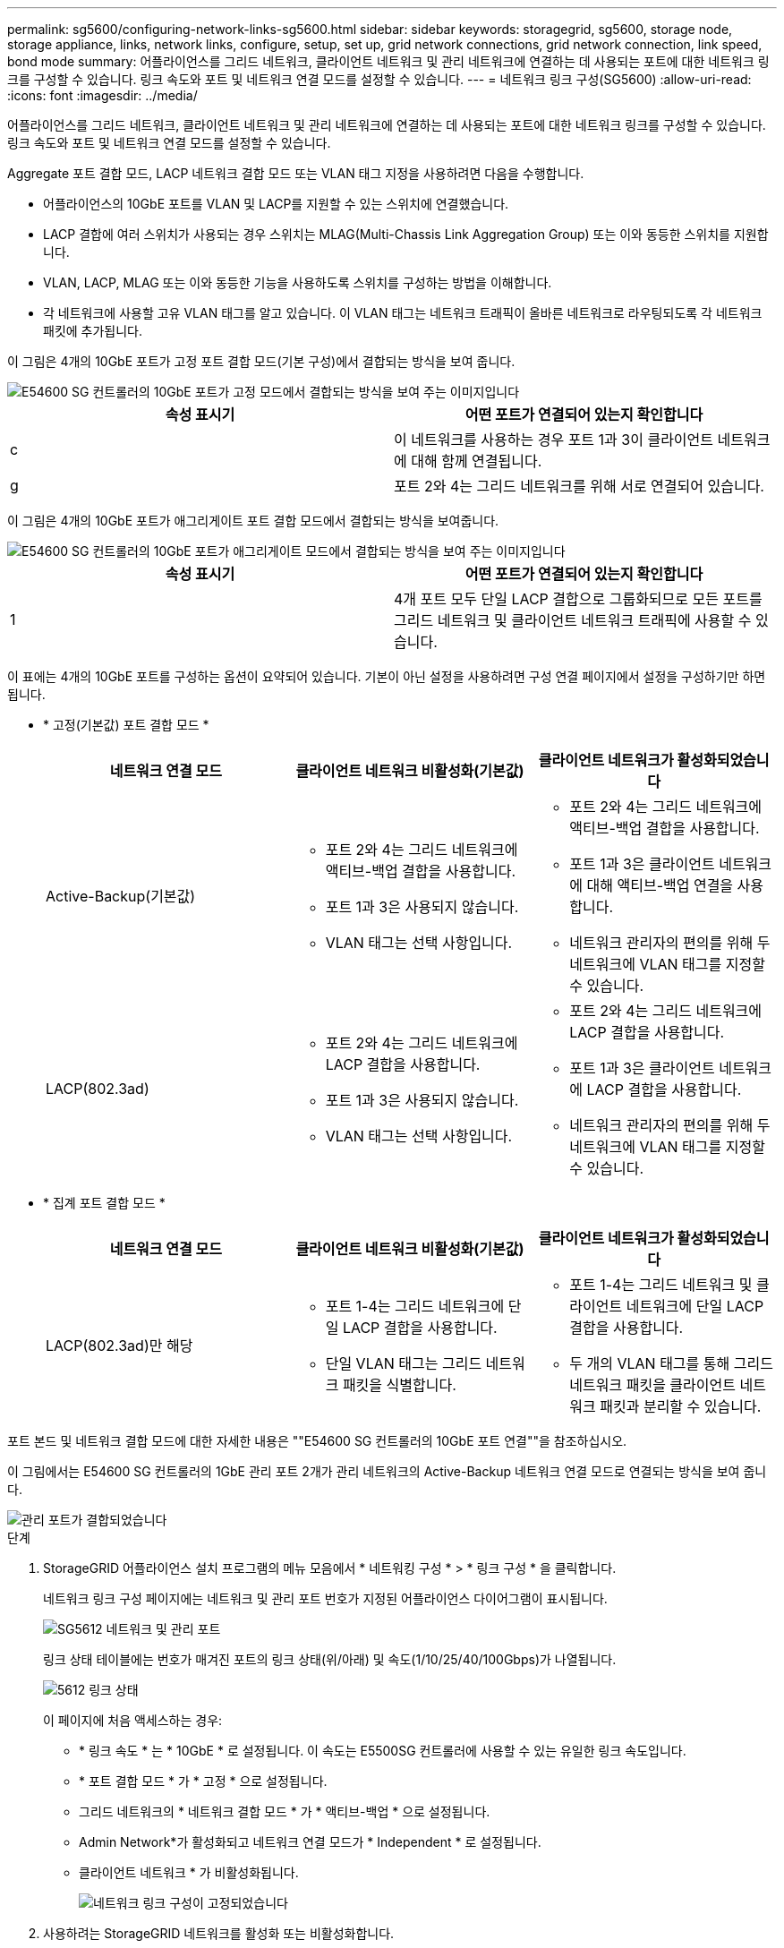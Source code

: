 ---
permalink: sg5600/configuring-network-links-sg5600.html 
sidebar: sidebar 
keywords: storagegrid, sg5600, storage node, storage appliance, links, network links, configure, setup, set up, grid network connections, grid network connection, link speed, bond mode 
summary: 어플라이언스를 그리드 네트워크, 클라이언트 네트워크 및 관리 네트워크에 연결하는 데 사용되는 포트에 대한 네트워크 링크를 구성할 수 있습니다. 링크 속도와 포트 및 네트워크 연결 모드를 설정할 수 있습니다. 
---
= 네트워크 링크 구성(SG5600)
:allow-uri-read: 
:icons: font
:imagesdir: ../media/


[role="lead"]
어플라이언스를 그리드 네트워크, 클라이언트 네트워크 및 관리 네트워크에 연결하는 데 사용되는 포트에 대한 네트워크 링크를 구성할 수 있습니다. 링크 속도와 포트 및 네트워크 연결 모드를 설정할 수 있습니다.

Aggregate 포트 결합 모드, LACP 네트워크 결합 모드 또는 VLAN 태그 지정을 사용하려면 다음을 수행합니다.

* 어플라이언스의 10GbE 포트를 VLAN 및 LACP를 지원할 수 있는 스위치에 연결했습니다.
* LACP 결합에 여러 스위치가 사용되는 경우 스위치는 MLAG(Multi-Chassis Link Aggregation Group) 또는 이와 동등한 스위치를 지원합니다.
* VLAN, LACP, MLAG 또는 이와 동등한 기능을 사용하도록 스위치를 구성하는 방법을 이해합니다.
* 각 네트워크에 사용할 고유 VLAN 태그를 알고 있습니다. 이 VLAN 태그는 네트워크 트래픽이 올바른 네트워크로 라우팅되도록 각 네트워크 패킷에 추가됩니다.


이 그림은 4개의 10GbE 포트가 고정 포트 결합 모드(기본 구성)에서 결합되는 방식을 보여 줍니다.

image::../media/e5600sg_fixed_port.gif[E54600 SG 컨트롤러의 10GbE 포트가 고정 모드에서 결합되는 방식을 보여 주는 이미지입니다]

|===
| 속성 표시기 | 어떤 포트가 연결되어 있는지 확인합니다 


 a| 
c
 a| 
이 네트워크를 사용하는 경우 포트 1과 3이 클라이언트 네트워크에 대해 함께 연결됩니다.



 a| 
g
 a| 
포트 2와 4는 그리드 네트워크를 위해 서로 연결되어 있습니다.

|===
이 그림은 4개의 10GbE 포트가 애그리게이트 포트 결합 모드에서 결합되는 방식을 보여줍니다.

image::../media/e5600sg_aggregate_port.gif[E54600 SG 컨트롤러의 10GbE 포트가 애그리게이트 모드에서 결합되는 방식을 보여 주는 이미지입니다]

|===
| 속성 표시기 | 어떤 포트가 연결되어 있는지 확인합니다 


 a| 
1
 a| 
4개 포트 모두 단일 LACP 결합으로 그룹화되므로 모든 포트를 그리드 네트워크 및 클라이언트 네트워크 트래픽에 사용할 수 있습니다.

|===
이 표에는 4개의 10GbE 포트를 구성하는 옵션이 요약되어 있습니다. 기본이 아닌 설정을 사용하려면 구성 연결 페이지에서 설정을 구성하기만 하면 됩니다.

* * 고정(기본값) 포트 결합 모드 *
+
|===
| 네트워크 연결 모드 | 클라이언트 네트워크 비활성화(기본값) | 클라이언트 네트워크가 활성화되었습니다 


 a| 
Active-Backup(기본값)
 a| 
** 포트 2와 4는 그리드 네트워크에 액티브-백업 결합을 사용합니다.
** 포트 1과 3은 사용되지 않습니다.
** VLAN 태그는 선택 사항입니다.

 a| 
** 포트 2와 4는 그리드 네트워크에 액티브-백업 결합을 사용합니다.
** 포트 1과 3은 클라이언트 네트워크에 대해 액티브-백업 연결을 사용합니다.
** 네트워크 관리자의 편의를 위해 두 네트워크에 VLAN 태그를 지정할 수 있습니다.




 a| 
LACP(802.3ad)
 a| 
** 포트 2와 4는 그리드 네트워크에 LACP 결합을 사용합니다.
** 포트 1과 3은 사용되지 않습니다.
** VLAN 태그는 선택 사항입니다.

 a| 
** 포트 2와 4는 그리드 네트워크에 LACP 결합을 사용합니다.
** 포트 1과 3은 클라이언트 네트워크에 LACP 결합을 사용합니다.
** 네트워크 관리자의 편의를 위해 두 네트워크에 VLAN 태그를 지정할 수 있습니다.


|===
* * 집계 포트 결합 모드 *
+
|===
| 네트워크 연결 모드 | 클라이언트 네트워크 비활성화(기본값) | 클라이언트 네트워크가 활성화되었습니다 


 a| 
LACP(802.3ad)만 해당
 a| 
** 포트 1-4는 그리드 네트워크에 단일 LACP 결합을 사용합니다.
** 단일 VLAN 태그는 그리드 네트워크 패킷을 식별합니다.

 a| 
** 포트 1-4는 그리드 네트워크 및 클라이언트 네트워크에 단일 LACP 결합을 사용합니다.
** 두 개의 VLAN 태그를 통해 그리드 네트워크 패킷을 클라이언트 네트워크 패킷과 분리할 수 있습니다.


|===


포트 본드 및 네트워크 결합 모드에 대한 자세한 내용은 ""E54600 SG 컨트롤러의 10GbE 포트 연결""을 참조하십시오.

이 그림에서는 E54600 SG 컨트롤러의 1GbE 관리 포트 2개가 관리 네트워크의 Active-Backup 네트워크 연결 모드로 연결되는 방식을 보여 줍니다.

image::../media/e5600sg_aggregate_ports_bonded.gif[관리 포트가 결합되었습니다]

.단계
. StorageGRID 어플라이언스 설치 프로그램의 메뉴 모음에서 * 네트워킹 구성 * > * 링크 구성 * 을 클릭합니다.
+
네트워크 링크 구성 페이지에는 네트워크 및 관리 포트 번호가 지정된 어플라이언스 다이어그램이 표시됩니다.

+
image::../media/sg5612_configuring_network_ports.png[SG5612 네트워크 및 관리 포트]

+
링크 상태 테이블에는 번호가 매겨진 포트의 링크 상태(위/아래) 및 속도(1/10/25/40/100Gbps)가 나열됩니다.

+
image::../media/sg5612_configuring_network_linkstatus.png[5612 링크 상태]

+
이 페이지에 처음 액세스하는 경우:

+
** * 링크 속도 * 는 * 10GbE * 로 설정됩니다. 이 속도는 E5500SG 컨트롤러에 사용할 수 있는 유일한 링크 속도입니다.
** * 포트 결합 모드 * 가 * 고정 * 으로 설정됩니다.
** 그리드 네트워크의 * 네트워크 결합 모드 * 가 * 액티브-백업 * 으로 설정됩니다.
** Admin Network*가 활성화되고 네트워크 연결 모드가 * Independent * 로 설정됩니다.
** 클라이언트 네트워크 * 가 비활성화됩니다.
+
image::../media/network_link_configuration_fixed.png[네트워크 링크 구성이 고정되었습니다]



. 사용하려는 StorageGRID 네트워크를 활성화 또는 비활성화합니다.
+
그리드 네트워크가 필요합니다. 이 네트워크를 비활성화할 수 없습니다.

+
.. 어플라이언스가 관리 네트워크에 연결되어 있지 않은 경우 관리 네트워크의 * 네트워크 활성화 * 확인란을 선택 취소합니다.
+
image::../media/admin_network_disabled.gif[관리자 네트워크 활성화 또는 비활성화에 대한 확인란을 보여 주는 스크린샷]

.. 어플라이언스가 클라이언트 네트워크에 연결되어 있는 경우 클라이언트 네트워크의 * 네트워크 활성화 * 확인란을 선택합니다.
+
이제 10GbE 포트의 클라이언트 네트워크 설정이 표시됩니다.



. 표를 참조하여 포트 결합 모드 및 네트워크 연결 모드를 구성합니다.
+
예를 들면 다음과 같습니다.

+
** 그리드 및 클라이언트 네트워크에 대해 * 집계 * 및 * LACP * 선택. 각 네트워크에 대해 고유한 VLAN 태그를 지정해야 합니다. 0에서 4095 사이의 값을 선택할 수 있습니다.
** 관리자 네트워크에 대해 * Active-Backup * 이 선택되었습니다.
+
image::../media/network_link_configuration_aggregate.gif[집계 모드의 링크 구성 설정을 보여 주는 스크린샷]



. 선택 사항에 만족하면 * 저장 * 을 클릭합니다.
+

NOTE: 연결된 네트워크 또는 링크를 변경한 경우 연결이 끊어질 수 있습니다. 1분 내에 다시 연결되지 않으면 어플라이언스에 할당된 다른 IP 주소 중 하나를 사용하여 StorageGRID 어플라이언스 설치 프로그램의 URL을 다시 입력합니다. + " * https://_E5600SG_Controller_IP_:8443*`



xref:port-bond-modes-for-e5600sg-controller-ports.adoc[E5500SG 컨트롤러 포트의 포트 연결 모드]
